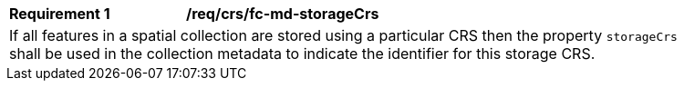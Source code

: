 [[req_crs_fc-md-storageCrs]]
[width="90%",cols="2,6a"]
|===
|*Requirement {counter:req-id}* |*/req/crs/fc-md-storageCrs* +
2+| If all features in a spatial collection are stored using a particular CRS
then the property `storageCrs` shall be used in the collection metadata to
indicate the identifier for this storage CRS.
|===

